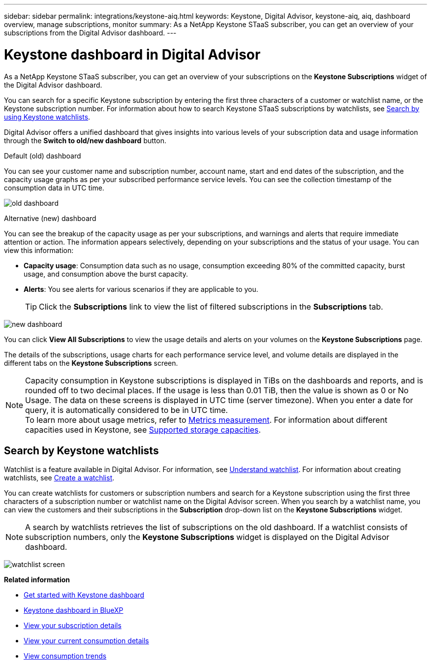 ---
sidebar: sidebar
permalink: integrations/keystone-aiq.html
keywords: Keystone, Digital Advisor, keystone-aiq, aiq, dashboard overview, manage subscriptions, monitor 
summary: As a NetApp Keystone STaaS subscriber, you can get an overview of your subscriptions from the Digital Advisor dashboard.
---

= Keystone dashboard in Digital Advisor
:hardbreaks:
:nofooter:
:icons: font
:linkattrs:
:imagesdir: ../media/

[.lead]
As a NetApp Keystone STaaS subscriber, you can get an overview of your subscriptions on the *Keystone Subscriptions* widget of the Digital Advisor dashboard.

You can search for a specific Keystone subscription by entering the first three characters of a customer or watchlist name, or the Keystone subscription number. For information about how to search Keystone STaaS subscriptions by watchlists, see link:../integrations/keystone-aiq.html#search-by-keystone-watchlists[Search by using Keystone watchlists]. 

Digital Advisor offers a unified dashboard that gives insights into various levels of your subscription data and usage information through the *Switch to old/new dashboard* button.

.Default (old) dashboard 

You can see your customer name and subscription number, account name, start and end dates of the subscription, and the capacity usage graphs as per your subscribed performance service levels. You can see the collection timestamp of the consumption data in UTC time.


image:old-db-3.png[old dashboard]

.Alternative (new) dashboard 

You can see the breakup of the capacity usage as per your subscriptions, and warnings and alerts that require immediate attention or action. The information appears selectively, depending on your subscriptions and the status of your usage. You can view this information:

* *Capacity usage*: Consumption data such as no usage, consumption exceeding 80% of the committed capacity, burst usage, and consumption above the burst capacity.
* *Alerts*: You see alerts for various scenarios if they are applicable to you.
+
[TIP]
Click the *Subscriptions* link to view the list of filtered subscriptions in the *Subscriptions* tab.

image:new-db-4.png[new dashboard]

You can click *View All Subscriptions* to view the usage details and alerts on your volumes on the *Keystone Subscriptions* page.

The details of the subscriptions, usage charts for each performance service level, and volume details are displayed in the different tabs on the *Keystone Subscriptions* screen.

NOTE: Capacity consumption in Keystone subscriptions is displayed in TiBs on the dashboards and reports, and is rounded off to two decimal places. If the usage is less than 0.01 TiB, then the value is shown as 0 or No Usage. The data on these screens is displayed in UTC time (server timezone). When you enter a date for query, it is automatically considered to be in UTC time.
To learn more about usage metrics, refer to link:../concepts/metrics.html#metrics-measurement[Metrics measurement]. For information about different capacities used in Keystone, see link:../concepts/supported-storage-capacity.html[Supported storage capacities].

== Search by Keystone watchlists
Watchlist is a feature available in Digital Advisor. For information, see https://docs.netapp.com/us-en/active-iq/concept_overview_dashboard.html[Understand watchlist^]. For information about creating watchlists, see https://docs.netapp.com/us-en/active-iq/task_add_watchlist.html[Create a watchlist^].

You can create watchlists for customers or subscription numbers and search for a Keystone subscription using the first three characters of a subscription number or watchlist name on the Digital Advisor screen. When you search by a watchlist name, you can view the customers and their subscriptions in the *Subscription* drop-down list on the *Keystone Subscriptions* widget.

[NOTE]
A search by watchlists retrieves the list of subscriptions on the old dashboard. If a watchlist consists of subscription numbers, only the *Keystone Subscriptions* widget is displayed on the Digital Advisor dashboard. 

image:watchlist.png[watchlist screen]

//NSEKEY-8042
//NSEKEY-8877
//NSEKEY-8887
//NSEKEY-8885
//NSEKEY-8043

*Related information*

* link:../integrations/dashboard-access.html[Get started with Keystone dashboard]
* link:../integrations/keystone-bluexp.html[Keystone dashboard in BlueXP]
* link:../integrations/subscriptions-tab.html[View your subscription details]
* link:../integrations/current-usage-tab.html[View your current consumption details]
* link:../integrations/consumption-tab.html[View consumption trends]